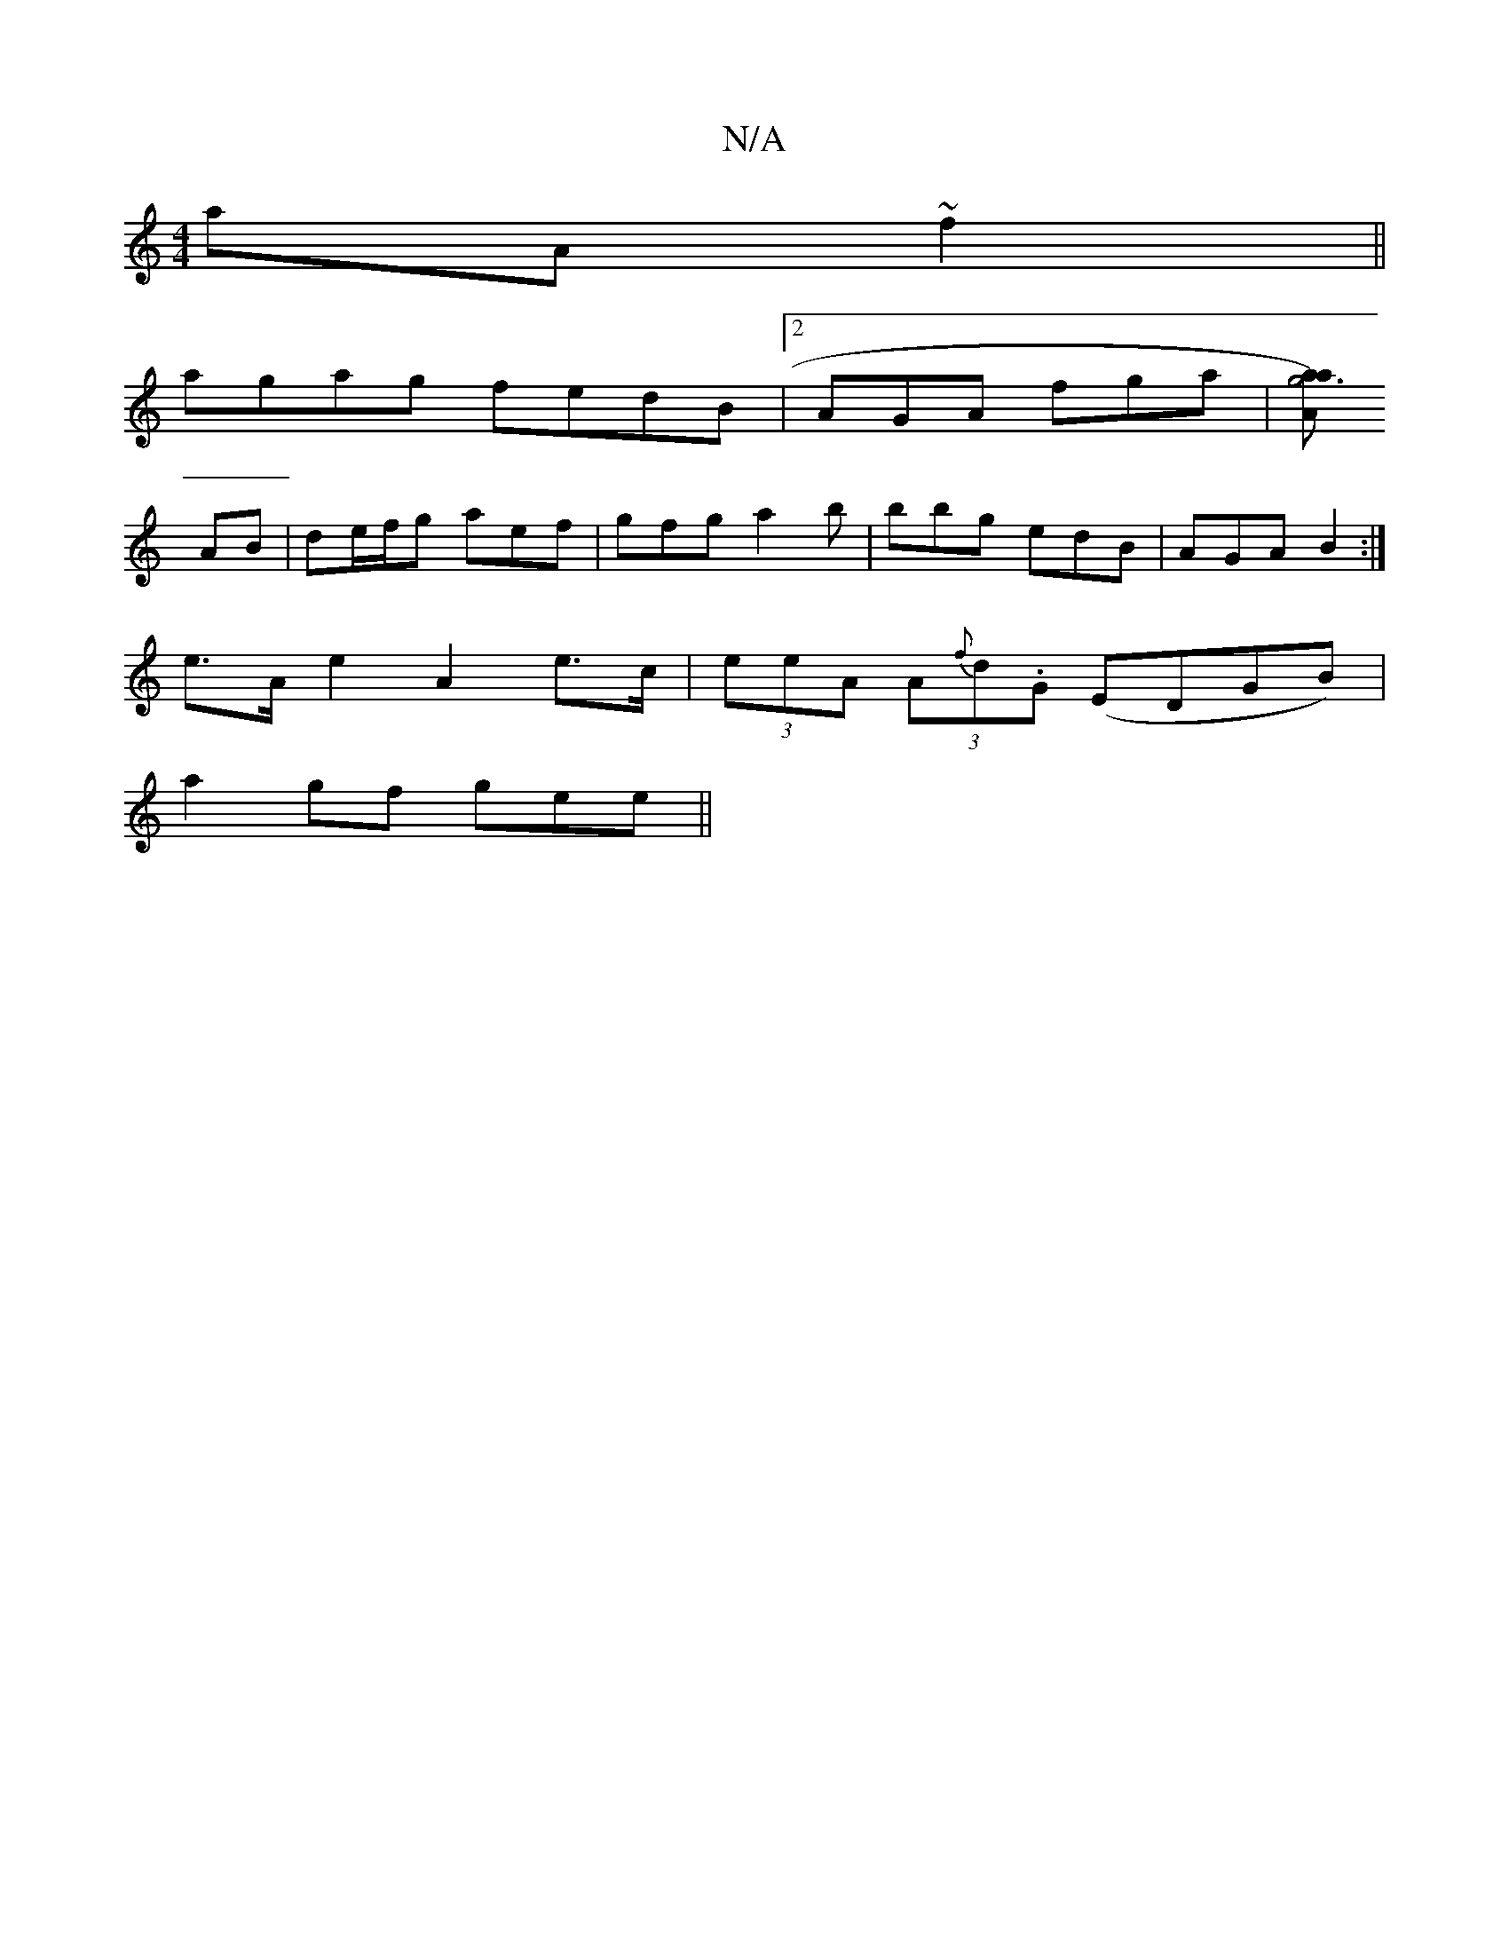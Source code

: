 X:1
T:N/A
M:4/4
R:N/A
K:Cmajor
aA~f2||
agag fedB|2AGA fga |[Aa3a2g4)||
AB |de/f/g aef| gfg a2b | bbg edB | AGA B2 :|
e>A e2 A2 e>c | (3eeA (3A{f}d.G (EDGB)|
a2 gf gee ||


A2AG :|
|: e/d/a ag|g3b | e2 f3/b/a| B>AB {ba} z :|

|: dB 